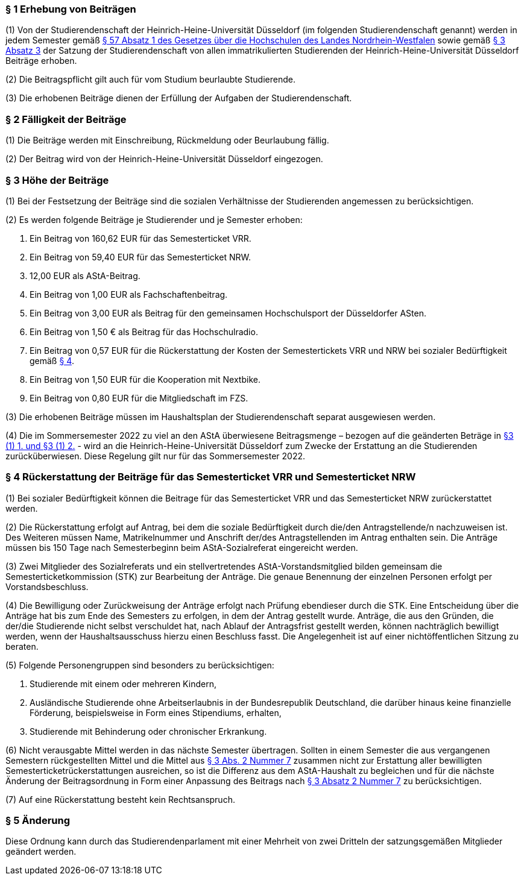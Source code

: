=== § 1 Erhebung von Beiträgen
(1) Von der Studierendenschaft der Heinrich-Heine-Universität Düsseldorf (im folgenden Studierendenschaft genannt) werden in jedem Semester gemäß https://recht.nrw.de/lmi/owa/br_bes_detail?sg=0&menu=0&bes_id=28364&anw_nr=2&aufgehoben=N&det_id=593989[§ 57 Absatz 1 des Gesetzes über die Hochschulen des Landes Nordrhein-Westfalen] sowie gemäß xref:satzung::index.adoc#_3_rechte_und_pflichten_der_studierenden[§ 3 Absatz 3] der Satzung der Studierendenschaft von allen immatrikulierten Studierenden der Heinrich-Heine-Universität Düsseldorf Beiträge erhoben.

(2) Die Beitragspflicht gilt auch für vom Studium beurlaubte Studierende.

(3) Die erhobenen Beiträge dienen der Erfüllung der Aufgaben der Studierendenschaft.

=== § 2 Fälligkeit der Beiträge
(1) Die Beiträge werden mit Einschreibung, Rückmeldung oder Beurlaubung fällig.

(2) Der Beitrag wird von der Heinrich-Heine-Universität Düsseldorf eingezogen.

=== § 3 Höhe der Beiträge
(1) Bei der Festsetzung der Beiträge sind die sozialen Verhältnisse der Studierenden angemessen zu berücksichtigen.

(2) Es werden folgende Beiträge je Studierender und je Semester erhoben:

1. Ein Beitrag von 160,62 EUR für das Semesterticket VRR.
2. Ein Beitrag von 59,40 EUR für das Semesterticket NRW.
3. 12,00 EUR als AStA-Beitrag.
4. Ein Beitrag von 1,00 EUR als Fachschaftenbeitrag.
5. Ein Beitrag von 3,00 EUR als Beitrag für den gemeinsamen Hochschulsport der Düsseldorfer ASten.
6. Ein Beitrag von 1,50 € als Beitrag für das Hochschulradio.
7. Ein Beitrag von 0,57 EUR für die Rückerstattung der Kosten der Semestertickets VRR und NRW bei sozialer Bedürftigkeit gemäß <<_4_rückerstattung_der_beiträge_für_das_semesterticket_vrr_und_semesterticket_nrw, § 4>>.
8. Ein Beitrag von 1,50 EUR für die Kooperation mit Nextbike.
9. Ein Beitrag von 0,80 EUR für die Mitgliedschaft im FZS.

(3) Die erhobenen Beiträge müssen im Haushaltsplan der Studierendenschaft separat ausgewiesen werden.

(4) Die im Sommersemester 2022 zu viel an den AStA überwiesene Beitragsmenge – bezogen auf die geänderten Beträge in <<_3_höhe_der_beiträge, §3 (1) 1. und §3 (1) 2.>> - wird an die Heinrich-Heine-Universität Düsseldorf zum Zwecke der Erstattung an die Studierenden zurücküberwiesen. Diese Regelung gilt nur für das Sommersemester 2022.

=== § 4 Rückerstattung der Beiträge für das Semesterticket VRR und Semesterticket NRW
(1) Bei sozialer Bedürftigkeit können die Beitrage für das Semesterticket VRR und das Semesterticket NRW zurückerstattet werden.

(2) Die Rückerstattung erfolgt auf Antrag, bei dem die soziale Bedürftigkeit durch die/den Antragstellende/n nachzuweisen ist. Des Weiteren müssen Name, Matrikelnummer und Anschrift der/des Antragstellenden im Antrag enthalten sein. Die Anträge müssen bis 150 Tage nach Semesterbeginn beim AStA-Sozialreferat eingereicht werden.

(3) Zwei Mitglieder des Sozialreferats und ein stellvertretendes AStA-Vorstandsmitglied bilden gemeinsam die Semesterticketkommission (STK) zur Bearbeitung der Anträge. Die genaue Benennung der einzelnen Personen erfolgt per Vorstandsbeschluss.

(4) Die Bewilligung oder Zurückweisung der Anträge erfolgt nach Prüfung ebendieser durch die STK. Eine Entscheidung über die Anträge hat bis zum Ende des Semesters zu erfolgen, in dem der Antrag gestellt wurde. Anträge, die aus den Gründen, die der/die Studierende nicht selbst verschuldet hat, nach Ablauf der Antragsfrist gestellt werden, können nachträglich bewilligt werden, wenn der Haushaltsausschuss hierzu einen Beschluss fasst. Die Angelegenheit ist auf einer nichtöffentlichen Sitzung zu beraten.

(5) Folgende Personengruppen sind besonders zu berücksichtigen:

1. Studierende mit einem oder mehreren Kindern,
2. Ausländische Studierende ohne Arbeitserlaubnis in der Bundesrepublik Deutschland, die darüber hinaus keine finanzielle Förderung, beispielsweise in Form eines Stipendiums, erhalten,
3. Studierende mit Behinderung oder chronischer Erkrankung.

(6) Nicht verausgabte Mittel werden in das nächste Semester übertragen. Sollten in einem Semester die aus vergangenen Semestern rückgestellten Mittel und die Mittel aus <<_3_höhe_der_beiträge, § 3 Abs. 2 Nummer 7>> zusammen nicht zur Erstattung aller bewilligten Semesterticketrückerstattungen ausreichen, so ist die Differenz aus dem AStA-Haushalt zu begleichen und für die nächste Änderung der Beitragsordnung in Form einer Anpassung des Beitrags nach <<_3_höhe_der_beiträge, § 3 Absatz 2 Nummer 7>> zu berücksichtigen.

(7) Auf eine Rückerstattung besteht kein Rechtsanspruch.

=== § 5 Änderung
Diese Ordnung kann durch das Studierendenparlament mit einer Mehrheit von zwei Dritteln der satzungsgemäßen Mitglieder geändert werden.